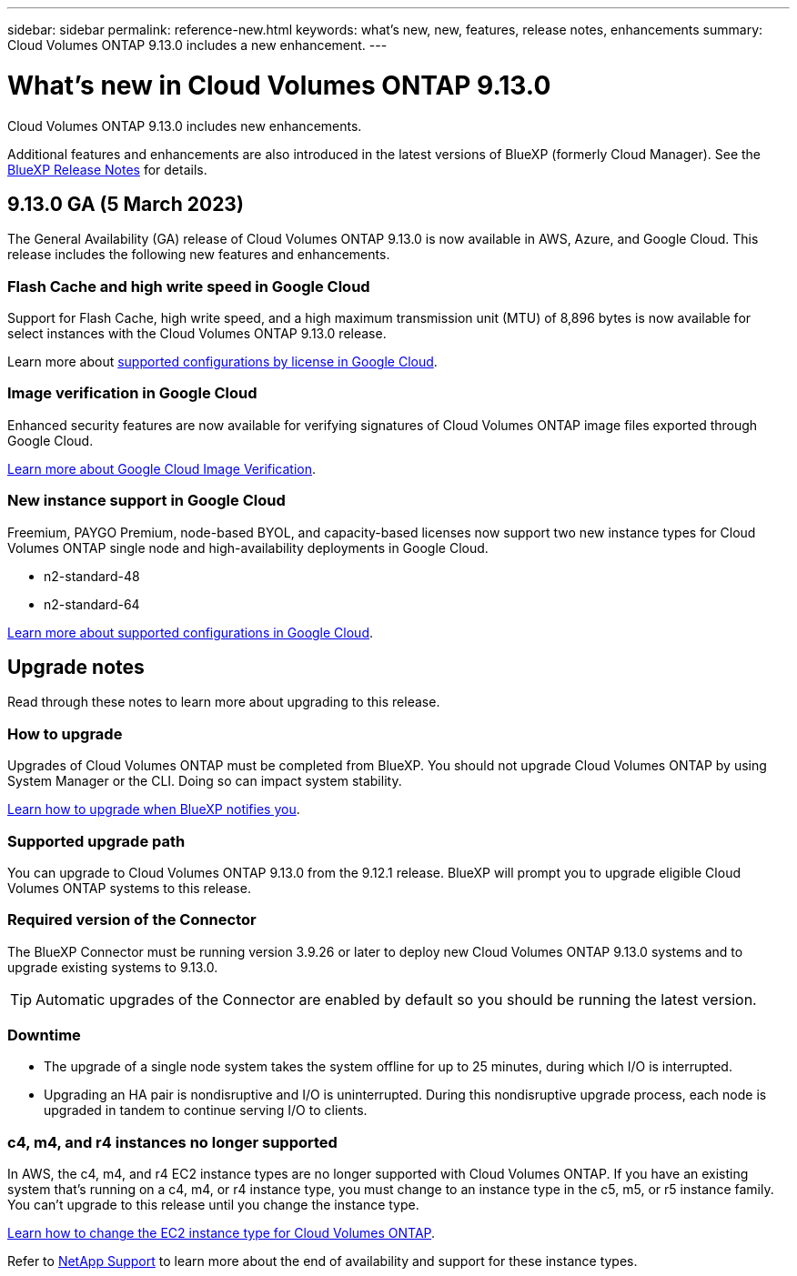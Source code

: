 ---
sidebar: sidebar
permalink: reference-new.html
keywords: what's new, new, features, release notes, enhancements
summary: Cloud Volumes ONTAP 9.13.0 includes a new enhancement.
---

= What's new in Cloud Volumes ONTAP 9.13.0
:hardbreaks:
:nofooter:
:icons: font
:linkattrs:
:imagesdir: ./media/

[.lead]
Cloud Volumes ONTAP 9.13.0 includes new enhancements.

Additional features and enhancements are also introduced in the latest versions of BlueXP (formerly Cloud Manager). See the https://docs.netapp.com/us-en/cloud-manager-cloud-volumes-ontap/whats-new.html[BlueXP Release Notes^] for details.

== 9.13.0 GA (5 March 2023)
The General Availability (GA) release of Cloud Volumes ONTAP 9.13.0 is now available in AWS, Azure, and Google Cloud. This release includes the following new features and enhancements.

=== Flash Cache and high write speed in Google Cloud
Support for Flash Cache, high write speed, and a high maximum transmission unit (MTU) of 8,896 bytes is now available for select instances with the Cloud Volumes ONTAP 9.13.0 release. 

Learn more about link:https://docs.netapp.com/us-en/cloud-volumes-ontap-relnotes/reference-configs-gcp.html[supported configurations by license in Google Cloud^].

=== Image verification in Google Cloud
Enhanced security features are now available for verifying signatures of Cloud Volumes ONTAP image files exported through Google Cloud. 

link:https://docs.netapp.com/us-en/cloud-manager-cloud-volumes-ontap/concept-gcp-image-verification.html[Learn more about Google Cloud Image Verification^].

=== New instance support in Google Cloud
Freemium, PAYGO Premium, node-based BYOL, and capacity-based licenses now support two new instance types for Cloud Volumes ONTAP single node and high-availability deployments in Google Cloud. 

* n2-standard-48
* n2-standard-64

link:https://docs.netapp.com/us-en/cloud-volumes-ontap-relnotes/reference-configs-gcp.html[Learn more about supported configurations in Google Cloud^]. 

== Upgrade notes

Read through these notes to learn more about upgrading to this release.

=== How to upgrade

Upgrades of Cloud Volumes ONTAP must be completed from BlueXP. You should not upgrade Cloud Volumes ONTAP by using System Manager or the CLI. Doing so can impact system stability.

link:http://docs.netapp.com/us-en/cloud-manager-cloud-volumes-ontap/task-updating-ontap-cloud.html[Learn how to upgrade when BlueXP notifies you^].

=== Supported upgrade path

You can upgrade to Cloud Volumes ONTAP 9.13.0 from the 9.12.1 release. BlueXP will prompt you to upgrade eligible Cloud Volumes ONTAP systems to this release.

=== Required version of the Connector

The BlueXP Connector must be running version 3.9.26 or later to deploy new Cloud Volumes ONTAP 9.13.0 systems and to upgrade existing systems to 9.13.0.

TIP: Automatic upgrades of the Connector are enabled by default so you should be running the latest version.

=== Downtime

* The upgrade of a single node system takes the system offline for up to 25 minutes, during which I/O is interrupted.

* Upgrading an HA pair is nondisruptive and I/O is uninterrupted. During this nondisruptive upgrade process, each node is upgraded in tandem to continue serving I/O to clients.

=== c4, m4, and r4 instances no longer supported

In AWS, the c4, m4, and r4 EC2 instance types are no longer supported with Cloud Volumes ONTAP. If you have an existing system that's running on a c4, m4, or r4 instance type, you must change to an instance type in the c5, m5, or r5 instance family. You can't upgrade to this release until you change the instance type.

link:https://docs.netapp.com/us-en/cloud-manager-cloud-volumes-ontap/task-change-ec2-instance.html[Learn how to change the EC2 instance type for Cloud Volumes ONTAP^].

Refer to link:https://mysupport.netapp.com/info/communications/ECMLP2880231.html[NetApp Support^] to learn more about the end of availability and support for these instance types. 
